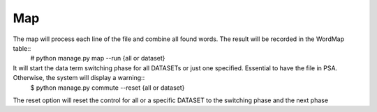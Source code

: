 Map
---

The map will process each line of the file and combine all found words. The result will be recorded in the WordMap table::
    # python manage.py map --run {all or dataset}

It will start the data term switching phase for all DATASETs or just one specified. Essential to have the file in PSA. Otherwise, the system will display a warning::
    $ python manage.py commute --reset {all or dataset}

The reset option will reset the control for all or a specific DATASET to the switching phase and the next phase

